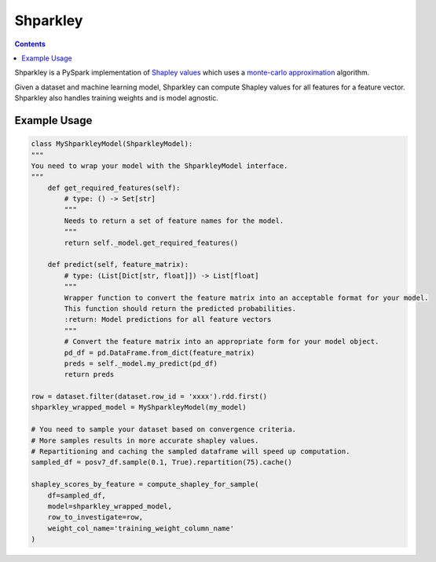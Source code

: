 Shparkley
=========

.. inclusion-marker-start-do-not-remove

.. contents::

Shparkley is a PySpark implementation of
`Shapley values <https://papers.nips.cc/paper/7062-a-unified-approach-to-interpreting-model-predictions.pdf>`_
which uses a `monte-carlo approximation <https://link.springer.com/article/10.1007/s10115-013-0679-x>`_ algorithm.

Given a dataset and machine learning model, Shparkley can compute Shapley values for all features for a feature vector.
Shparkley also handles training weights and is model agnostic.


Example Usage
------------

.. code-block:: python

    class MyShparkleyModel(ShparkleyModel):
    """
    You need to wrap your model with the ShparkleyModel interface.
    """
        def get_required_features(self):
            # type: () -> Set[str]
            """
            Needs to return a set of feature names for the model.
            """
            return self._model.get_required_features()

        def predict(self, feature_matrix):
            # type: (List[Dict[str, float]]) -> List[float]
            """
            Wrapper function to convert the feature matrix into an acceptable format for your model.
            This function should return the predicted probabilities.
            :return: Model predictions for all feature vectors
            """
            # Convert the feature matrix into an appropriate form for your model object.
            pd_df = pd.DataFrame.from_dict(feature_matrix)
            preds = self._model.my_predict(pd_df)
            return preds

    row = dataset.filter(dataset.row_id = 'xxxx').rdd.first()
    shparkley_wrapped_model = MyShparkleyModel(my_model)

    # You need to sample your dataset based on convergence criteria.
    # More samples results in more accurate shapley values.
    # Repartitioning and caching the sampled dataframe will speed up computation.
    sampled_df = posv7_df.sample(0.1, True).repartition(75).cache()

    shapley_scores_by_feature = compute_shapley_for_sample(
        df=sampled_df,
        model=shparkley_wrapped_model,
        row_to_investigate=row,
        weight_col_name='training_weight_column_name'
    )

